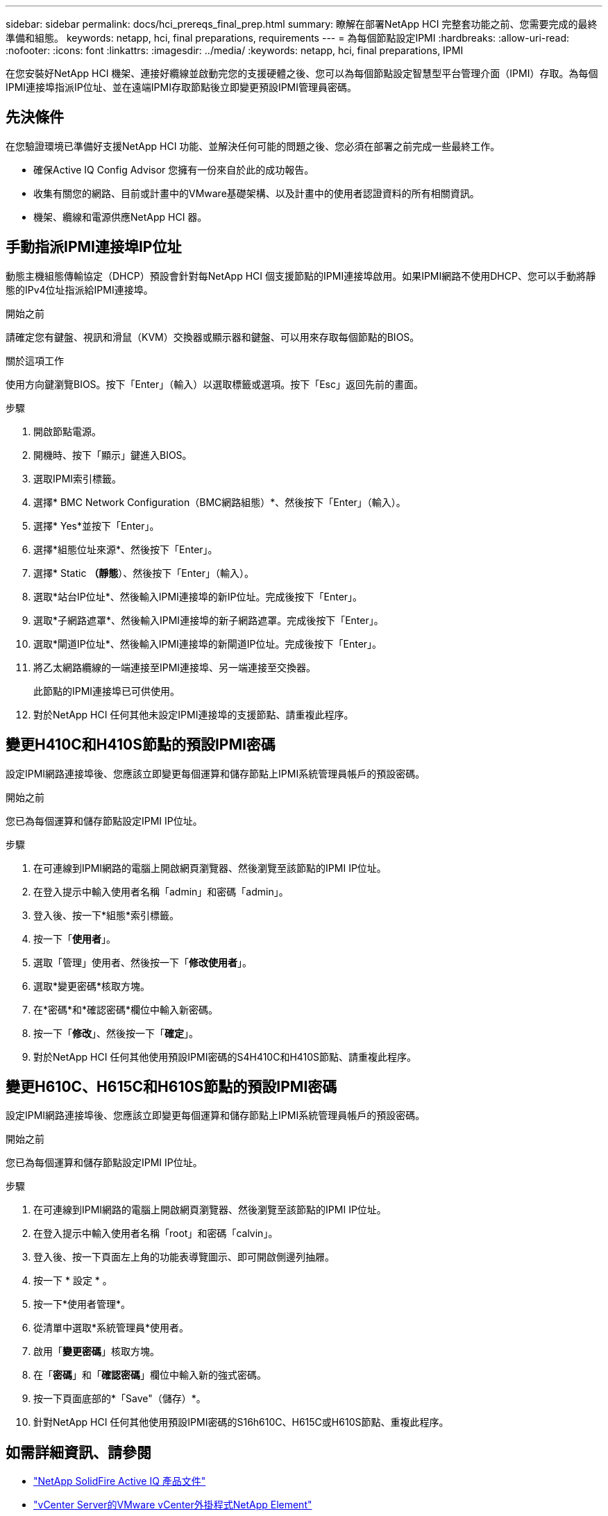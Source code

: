---
sidebar: sidebar 
permalink: docs/hci_prereqs_final_prep.html 
summary: 瞭解在部署NetApp HCI 完整套功能之前、您需要完成的最終準備和組態。 
keywords: netapp, hci, final preparations, requirements 
---
= 為每個節點設定IPMI
:hardbreaks:
:allow-uri-read: 
:nofooter: 
:icons: font
:linkattrs: 
:imagesdir: ../media/
:keywords: netapp, hci, final preparations, IPMI


[role="lead"]
在您安裝好NetApp HCI 機架、連接好纜線並啟動完您的支援硬體之後、您可以為每個節點設定智慧型平台管理介面（IPMI）存取。為每個IPMI連接埠指派IP位址、並在遠端IPMI存取節點後立即變更預設IPMI管理員密碼。



== 先決條件

在您驗證環境已準備好支援NetApp HCI 功能、並解決任何可能的問題之後、您必須在部署之前完成一些最終工作。

* 確保Active IQ Config Advisor 您擁有一份來自於此的成功報告。
* 收集有關您的網路、目前或計畫中的VMware基礎架構、以及計畫中的使用者認證資料的所有相關資訊。
* 機架、纜線和電源供應NetApp HCI 器。




== 手動指派IPMI連接埠IP位址

動態主機組態傳輸協定（DHCP）預設會針對每NetApp HCI 個支援節點的IPMI連接埠啟用。如果IPMI網路不使用DHCP、您可以手動將靜態的IPv4位址指派給IPMI連接埠。

.開始之前
請確定您有鍵盤、視訊和滑鼠（KVM）交換器或顯示器和鍵盤、可以用來存取每個節點的BIOS。

.關於這項工作
使用方向鍵瀏覽BIOS。按下「Enter」（輸入）以選取標籤或選項。按下「Esc」返回先前的畫面。

.步驟
. 開啟節點電源。
. 開機時、按下「顯示」鍵進入BIOS。
. 選取IPMI索引標籤。
. 選擇* BMC Network Configuration（BMC網路組態）*、然後按下「Enter」（輸入）。
. 選擇* Yes*並按下「Enter」。
. 選擇*組態位址來源*、然後按下「Enter」。
. 選擇* Static *（靜態*）、然後按下「Enter」（輸入）。
. 選取*站台IP位址*、然後輸入IPMI連接埠的新IP位址。完成後按下「Enter」。
. 選取*子網路遮罩*、然後輸入IPMI連接埠的新子網路遮罩。完成後按下「Enter」。
. 選取*閘道IP位址*、然後輸入IPMI連接埠的新閘道IP位址。完成後按下「Enter」。
. 將乙太網路纜線的一端連接至IPMI連接埠、另一端連接至交換器。
+
此節點的IPMI連接埠已可供使用。

. 對於NetApp HCI 任何其他未設定IPMI連接埠的支援節點、請重複此程序。




== 變更H410C和H410S節點的預設IPMI密碼

設定IPMI網路連接埠後、您應該立即變更每個運算和儲存節點上IPMI系統管理員帳戶的預設密碼。

.開始之前
您已為每個運算和儲存節點設定IPMI IP位址。

.步驟
. 在可連線到IPMI網路的電腦上開啟網頁瀏覽器、然後瀏覽至該節點的IPMI IP位址。
. 在登入提示中輸入使用者名稱「admin」和密碼「admin」。
. 登入後、按一下*組態*索引標籤。
. 按一下「*使用者*」。
. 選取「管理」使用者、然後按一下「*修改使用者*」。
. 選取*變更密碼*核取方塊。
. 在*密碼*和*確認密碼*欄位中輸入新密碼。
. 按一下「*修改*」、然後按一下「*確定*」。
. 對於NetApp HCI 任何其他使用預設IPMI密碼的S4H410C和H410S節點、請重複此程序。




== 變更H610C、H615C和H610S節點的預設IPMI密碼

設定IPMI網路連接埠後、您應該立即變更每個運算和儲存節點上IPMI系統管理員帳戶的預設密碼。

.開始之前
您已為每個運算和儲存節點設定IPMI IP位址。

.步驟
. 在可連線到IPMI網路的電腦上開啟網頁瀏覽器、然後瀏覽至該節點的IPMI IP位址。
. 在登入提示中輸入使用者名稱「root」和密碼「calvin」。
. 登入後、按一下頁面左上角的功能表導覽圖示、即可開啟側邊列抽屜。
. 按一下 * 設定 * 。
. 按一下*使用者管理*。
. 從清單中選取*系統管理員*使用者。
. 啟用「*變更密碼*」核取方塊。
. 在「*密碼*」和「*確認密碼*」欄位中輸入新的強式密碼。
. 按一下頁面底部的*「Save"（儲存）*。
. 針對NetApp HCI 任何其他使用預設IPMI密碼的S16h610C、H615C或H610S節點、重複此程序。


[discrete]
== 如需詳細資訊、請參閱

* https://docs.netapp.com/us-en/solidfire-active-iq/index.html["NetApp SolidFire Active IQ 產品文件"^]
* https://docs.netapp.com/us-en/vcp/index.html["vCenter Server的VMware vCenter外掛程式NetApp Element"^]
* https://www.netapp.com/hybrid-cloud/hci-documentation/["參考資源頁面NetApp HCI"^]

